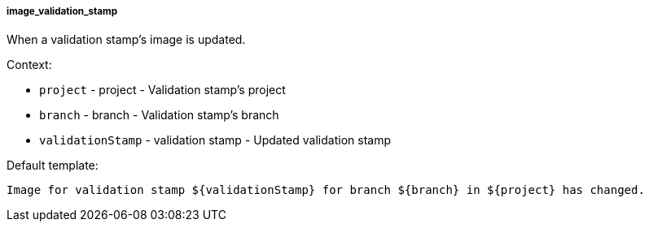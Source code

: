 [[event-image_validation_stamp]]
===== image_validation_stamp

When a validation stamp's image is updated.

Context:

* `project` - project - Validation stamp's project
* `branch` - branch - Validation stamp's branch
* `validationStamp` - validation stamp - Updated validation stamp

Default template:

[source]
----
Image for validation stamp ${validationStamp} for branch ${branch} in ${project} has changed.
----

